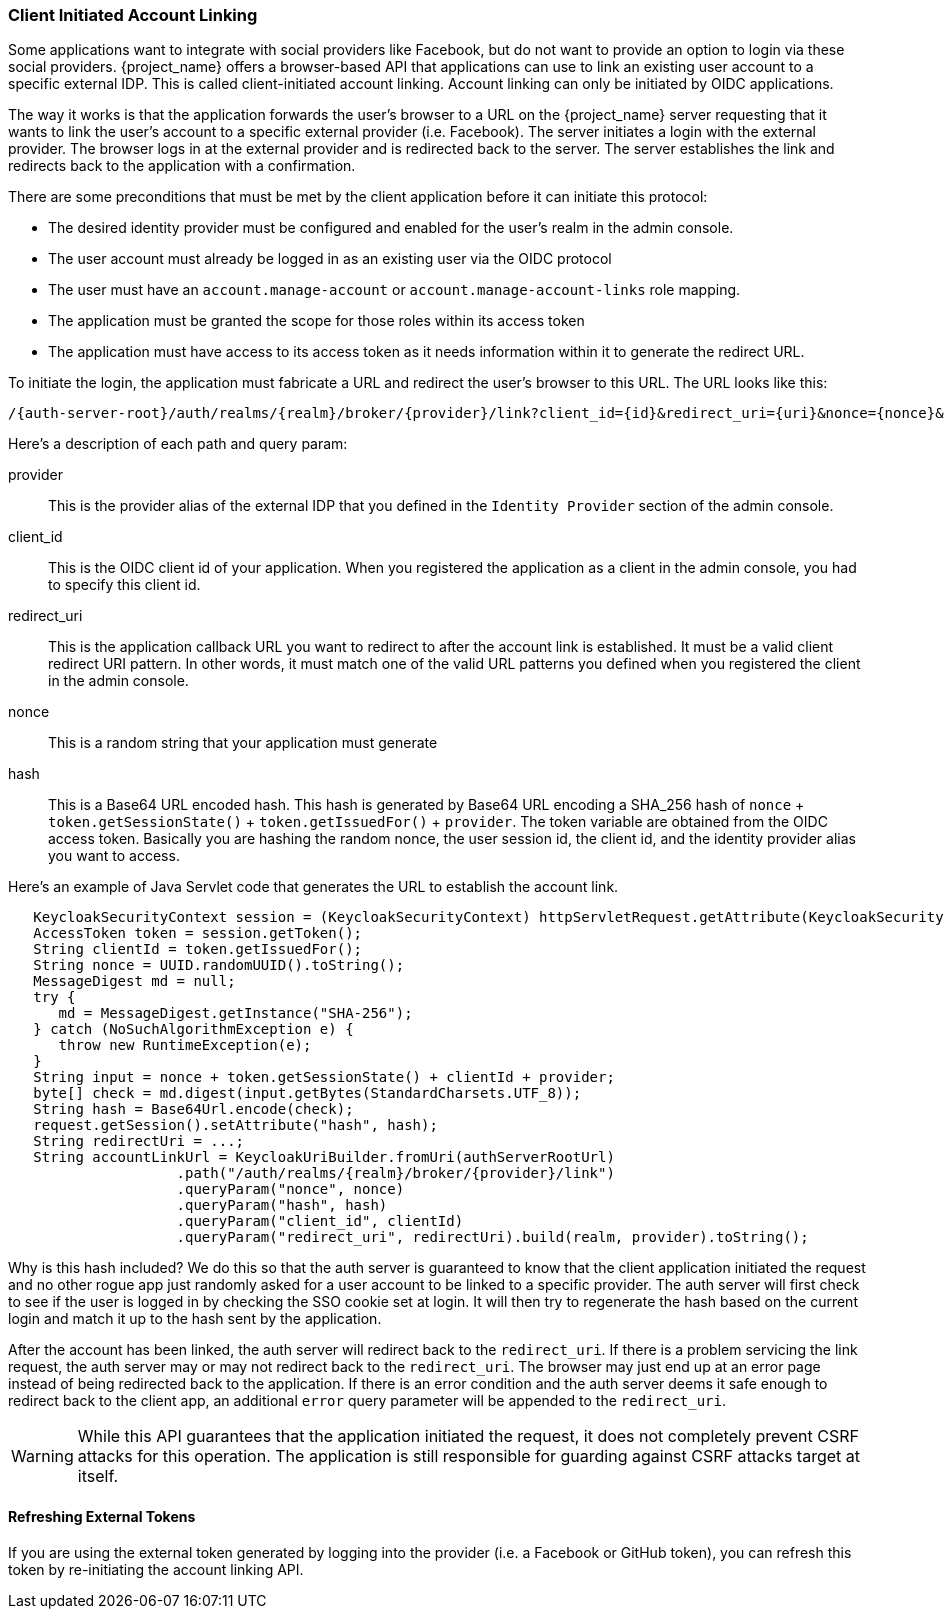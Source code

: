 
=== Client Initiated Account Linking

Some applications want to integrate with social providers like Facebook, but do not want to provide an option to login via
these social providers.  {project_name} offers a browser-based API that applications can use to link an existing
user account to a specific external IDP.  This is called client-initiated account linking. Account linking can only be initiated by OIDC applications.

The way it works is that the application forwards the user's browser to a URL on the {project_name} server requesting
that it wants to link the user's account to a specific external provider (i.e. Facebook).  The server
initiates a login with the external provider.  The browser logs in at the external provider and is redirected
back to the server.  The server establishes the link and redirects back to the application with a confirmation.

There are some preconditions that must be met by the client application before it can initiate this protocol:

* The desired identity provider must be configured and enabled for the user's realm in the admin console.
* The user account must already be logged in as an existing user via the OIDC protocol
* The user must have an `account.manage-account` or `account.manage-account-links` role mapping.
* The application must be granted the scope for those roles within its access token
* The application must have access to its access token as it needs information within it to generate the redirect URL.

To initiate the login, the application must fabricate a URL and redirect the user's browser to this URL.  The URL looks like this:

[source]
----
/{auth-server-root}/auth/realms/{realm}/broker/{provider}/link?client_id={id}&redirect_uri={uri}&nonce={nonce}&hash={hash}
----

Here's a description of each path and query param:

provider::
  This is the provider alias of the external IDP that you defined in the `Identity Provider` section of the admin console.

client_id::
  This is the OIDC client id of your application.  When you registered the application as a client in the admin console,
  you had to specify this client id.

redirect_uri::
  This is the application callback URL you want to redirect to after the account link is established.  It must be a valid
  client redirect URI pattern.  In other words, it must match one of the valid URL patterns you defined when you registered
  the client in the admin console.

nonce::
  This is a random string that your application must generate

hash::
  This is a Base64 URL encoded hash.  This hash is generated by Base64 URL encoding a SHA_256 hash of `nonce` + `token.getSessionState()` + `token.getIssuedFor()` + `provider`.
  The token variable are obtained from the OIDC access token.  Basically you are hashing the random nonce, the user session id, the client id, and the identity
  provider alias you want to access.

Here's an example of Java Servlet code that generates the URL to establish the account link.


[source,java]
----
   KeycloakSecurityContext session = (KeycloakSecurityContext) httpServletRequest.getAttribute(KeycloakSecurityContext.class.getName());
   AccessToken token = session.getToken();
   String clientId = token.getIssuedFor();
   String nonce = UUID.randomUUID().toString();
   MessageDigest md = null;
   try {
      md = MessageDigest.getInstance("SHA-256");
   } catch (NoSuchAlgorithmException e) {
      throw new RuntimeException(e);
   }
   String input = nonce + token.getSessionState() + clientId + provider;
   byte[] check = md.digest(input.getBytes(StandardCharsets.UTF_8));
   String hash = Base64Url.encode(check);
   request.getSession().setAttribute("hash", hash);
   String redirectUri = ...;
   String accountLinkUrl = KeycloakUriBuilder.fromUri(authServerRootUrl)
                    .path("/auth/realms/{realm}/broker/{provider}/link")
                    .queryParam("nonce", nonce)
                    .queryParam("hash", hash)
                    .queryParam("client_id", clientId)
                    .queryParam("redirect_uri", redirectUri).build(realm, provider).toString();
----

Why is this hash included?  We do this so that the auth server is guaranteed to know that the client application initiated the request and no other rogue app
just randomly asked for a user account to be linked to a specific provider.  The auth server will first check to see if the user is logged in by checking the SSO
cookie set at login.  It will then try to regenerate the hash based on the current login and match it up to the hash sent by the application.

After the account has been linked, the auth server will redirect back to the `redirect_uri`.  If there is a problem servicing the link request,
the auth server may or may not redirect back to the `redirect_uri`.  The browser may just end up at an error page instead of being redirected back
to the application.  If there is an error condition and the auth server deems it safe enough to redirect back to the client app, an additional
`error` query parameter will be appended to the `redirect_uri`.

[WARNING]
   While this API guarantees that the application initiated the request, it does not completely prevent CSRF attacks for this operation.  The application
   is still responsible for guarding against CSRF attacks target at itself.

==== Refreshing External Tokens

If you are using the external token generated by logging into the provider (i.e. a Facebook or GitHub token), you can refresh this token by re-initiating the account linking API.

